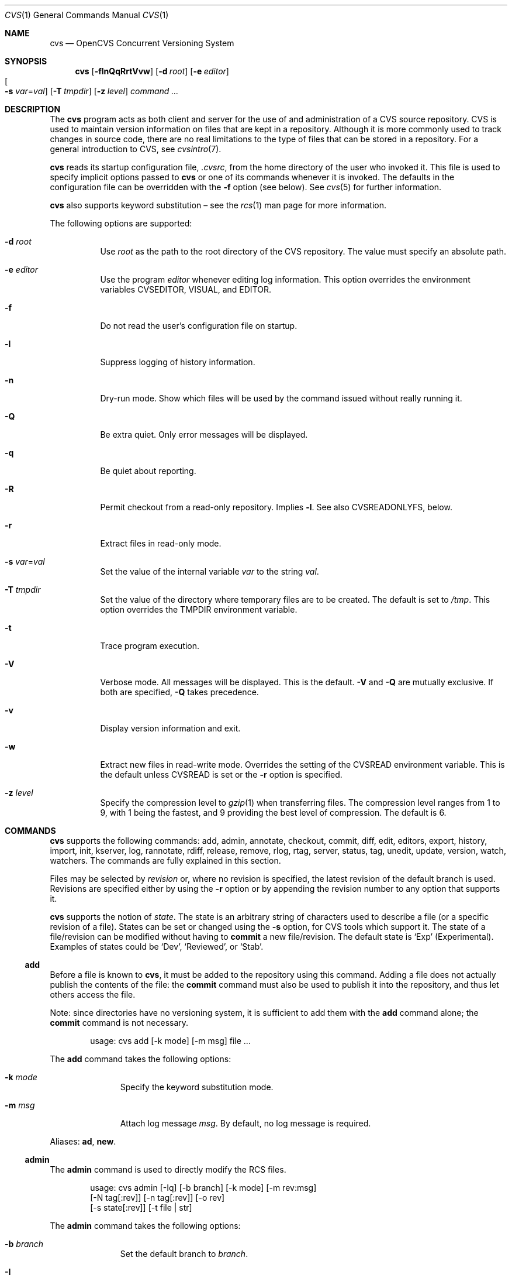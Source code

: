 .\"	$OpenBSD: cvs.1,v 1.126 2010/09/03 11:09:28 jmc Exp $
.\"
.\" Copyright (c) 2004 Jean-Francois Brousseau <jfb@openbsd.org>
.\" Copyright (c) 2004-2008 Xavier Santolaria <xsa@openbsd.org>
.\" All rights reserved.
.\"
.\" Redistribution and use in source and binary forms, with or without
.\" modification, are permitted provided that the following conditions
.\" are met:
.\"
.\" 1. Redistributions of source code must retain the above copyright
.\"    notice, this list of conditions and the following disclaimer.
.\" 2. The name of the author may not be used to endorse or promote products
.\"    derived from this software without specific prior written permission.
.\"
.\" THIS SOFTWARE IS PROVIDED ``AS IS'' AND ANY EXPRESS OR IMPLIED WARRANTIES,
.\" INCLUDING, BUT NOT LIMITED TO, THE IMPLIED WARRANTIES OF MERCHANTABILITY
.\" AND FITNESS FOR A PARTICULAR PURPOSE ARE DISCLAIMED. IN NO EVENT SHALL
.\" THE AUTHOR BE LIABLE FOR ANY DIRECT, INDIRECT, INCIDENTAL, SPECIAL,
.\" EXEMPLARY, OR CONSEQUENTIAL  DAMAGES (INCLUDING, BUT NOT LIMITED TO,
.\" PROCUREMENT OF SUBSTITUTE GOODS OR SERVICES; LOSS OF USE, DATA, OR PROFITS;
.\" OR BUSINESS INTERRUPTION) HOWEVER CAUSED AND ON ANY THEORY OF LIABILITY,
.\" WHETHER IN CONTRACT, STRICT LIABILITY, OR TORT (INCLUDING NEGLIGENCE OR
.\" OTHERWISE) ARISING IN ANY WAY OUT OF THE USE OF THIS SOFTWARE, EVEN IF
.\" ADVISED OF THE POSSIBILITY OF SUCH DAMAGE.
.\"
.Dd $Mdocdate: September 3 2010 $
.Dt CVS 1
.Os
.Sh NAME
.Nm cvs
.Nd OpenCVS Concurrent Versioning System
.Sh SYNOPSIS
.Nm
.Bk -words
.Op Fl flnQqRrtVvw
.Op Fl d Ar root
.Op Fl e Ar editor
.Xo
.Oo Fl s
.Ar var Ns = Ns Ar val Oc
.Xc
.Op Fl T Ar tmpdir
.Op Fl z Ar level
.Ar command ...
.Ek
.Sh DESCRIPTION
The
.Nm
program acts as both client and server for the use of and administration of
a CVS source repository.
CVS is used to maintain version information on files that are kept in a
repository.
Although it is more commonly used to track changes in source code, there
are no real limitations to the type of files that can be stored in a
repository.
For a general introduction to CVS, see
.Xr cvsintro 7 .
.Pp
.Nm
reads its startup configuration file,
.Pa .cvsrc ,
from the home directory of the user who invoked it.
This file is used to specify implicit options passed to
.Nm
or one of its commands whenever it is invoked.
The defaults in the configuration file can be overridden with the
.Fl f
option (see below).
See
.Xr cvs 5
for further information.
.Pp
.Nm
also supports
keyword substitution \(en
see the
.Xr rcs 1
man page for more information.
.Pp
The following options are supported:
.Bl -tag -width Ds
.It Fl d Ar root
Use
.Ar root
as the path to the root directory of the CVS repository.
The value must specify an absolute path.
.It Fl e Ar editor
Use the program
.Ar editor
whenever editing log information.
This option overrides the environment variables CVSEDITOR, VISUAL, and EDITOR.
.It Fl f
Do not read the user's configuration file on startup.
.It Fl l
Suppress logging of history information.
.It Fl n
Dry-run mode.
Show which files will be used by the command issued
without really running it.
.It Fl Q
Be extra quiet.
Only error messages will be displayed.
.It Fl q
Be quiet about reporting.
.It Fl R
Permit checkout from a read-only repository.
Implies
.Fl l .
See also
.Ev CVSREADONLYFS ,
below.
.It Fl r
Extract files in read-only mode.
.It Fl s Ar var Ns = Ns Ar val
Set the value of the internal variable
.Ar var
to the string
.Ar val .
.It Fl T Ar tmpdir
Set the value of the directory where temporary files are to be created.
The default is set to
.Pa /tmp .
This option overrides the
.Ev TMPDIR
environment variable.
.It Fl t
Trace program execution.
.It Fl V
Verbose mode.
All messages will be displayed.
This is the default.
.Fl V
and
.Fl Q
are mutually exclusive.
If both are specified,
.Fl Q
takes precedence.
.It Fl v
Display version information and exit.
.It Fl w
Extract new files in read-write mode.
Overrides the setting of the
.Ev CVSREAD
environment variable.
This is the default unless
.Ev CVSREAD
is set or the
.Fl r
option is specified.
.It Fl z Ar level
Specify the compression level to
.Xr gzip 1
when transferring files.
The compression level ranges from 1 to 9,
with 1 being the fastest,
and 9 providing the best level of compression.
The default is 6.
.El
.Sh COMMANDS
.Nm
supports the following commands:
add,
admin,
annotate,
checkout,
commit,
diff,
edit,
editors,
export,
history,
import,
init,
kserver,
log,
rannotate,
rdiff,
release,
remove,
rlog,
rtag,
server,
status,
tag,
unedit,
update,
version,
watch,
watchers.
The commands are fully explained in this section.
.Pp
Files may be selected by
.Em revision
or, where no revision is specified,
the latest revision of the default branch is used.
Revisions are specified either by using the
.Fl r
option or
by appending the revision number to any option that supports it.
.Pp
.Nm
supports the notion of
.Em state .
The state is an arbitrary string of characters used to describe a file
(or a specific revision of a file).
States can be set or changed using the
.Fl s
option, for CVS tools which support it.
The state of a file/revision can be modified without having to
.Ic commit
a new file/revision.
The default state is
.Sq Exp
(Experimental).
Examples of states could be
.Sq Dev ,
.Sq Reviewed ,
or
.Sq Stab .
.Ss add
Before a file is known to
.Nm ,
it must be added to the repository using this command.
Adding a file does not actually publish the contents of the
file: the
.Ic commit
command must also be used to publish it into the repository,
and thus let others access the file.
.Pp
Note: since directories have no versioning system, it is sufficient
to add them with the
.Ic add
command alone; the
.Ic commit
command is not necessary.
.Bd -literal -offset indent
usage: cvs add [-k mode] [-m msg] file ...
.Ed
.Pp
The
.Ic add
command takes the following options:
.Bl -tag -width Ds -offset 3n
.It Fl k Ar mode
Specify the keyword substitution mode.
.It Fl m Ar msg
Attach log message
.Ar msg .
By default, no log message is required.
.El
.Pp
Aliases:
.Ic ad ,
.Ic new .
.Ss admin
The
.Ic admin
command is used to directly modify the RCS files.
.Bd -literal -offset indent
usage: cvs admin [-Iq] [-b branch] [-k mode] [-m rev:msg]
                 [-N tag[:rev]] [-n tag[:rev]] [-o rev]
                 [-s state[:rev]] [-t file | str]
.Ed
.Pp
The
.Ic admin
command takes the following options:
.Bl -tag -width Ds -offset 3n
.It Fl b Ar branch
Set the default branch to
.Ar branch .
.It Fl I
Command is interactive.
.It Fl k Ar mode
Specify the keyword substitution mode.
.It Fl m Ar rev : Ns Ar msg
Change the log message of a revision.
.It Xo Fl N
.Ar tag Ns Op : Ns Ar rev
.Xc
Same as
.Fl n ,
but override tag if it already exists.
.It Xo Fl n
.Ar tag Ns Op : Ns Ar rev
.Xc
Associate the
.Ar tag
with the
.Ar rev
or the branch given as argument.
If the revision or the branch is not specified, the tag is deleted.
The
.Sq \&:
character means the association of the tag and the latest revision of
the default branch.
A branch number ending with the
.Sq \&.
character means the current latest revision in the branch.
This option is functionally the same as the
.Ic rtag
command, but it avoids the check of the tags done with the
.Pa CVSROOT/taginfo
file.
.It Fl o Ar rev
Delete one or more revisions.
The specifications of the values or revisions are as follows:
.Bl -tag -width Ds
.It rev
Specific revision.
.It rev1:rev2
Delete all revisions of a branch between
.Ar rev1
and
.Ar rev2 .
.It rev1::rev2
Delete all revisions of a branch between
.Ar rev1
and
.Ar rev2
without deleting revisions
.Ar rev1
and
.Ar rev2 .
.It :rev
Delete all revisions of the branch until revision
.Ar rev .
.It rev:
Delete all revisions of the branch from revision
.Ar rev
until the last revision of the branch.
.El
.It Fl q
Quiet mode.
.It Xo Fl s
.Ar state Ns Op : Ns Ar rev
.Xc
Change state of a revision.
.It Fl t Ar file \*(Ba Ar str
Change the descriptive text.
The descriptive text is taken from the
.Ar file
specified as argument or from the string
.Ar str
given as argument if it is preceded by the
.Sq -
character.
If no argument is used, the descriptive text is taken from standard input.
.El
.Pp
Aliases:
.Ic adm ,
.Ic rcs .
.Ss annotate
For each line of any files specified, show information about its
last revision.
The information given is the last revision when a modification occurred,
the author's name, and the date of the revision.
.Bd -literal -offset indent
usage: cvs annotate [-flR] [-D date | -r rev] [file ...]
.Ed
.Pp
The
.Ic annotate
command takes the following options:
.Bl -tag -width Ds -offset 3n
.It Fl D Ar date
Show the annotations as of the latest revision no later than
.Ar date .
.It Fl f
Force the use of the head revision if the specified
tag or date is not found.
This can be used in combination with
.Fl D
or
.Fl r
to ensure that there is some output from the
.Ic annotate
command, even if only to show Revision 1.1 of the file.
.It Fl l
Limit the scope of the search to the local directory
only and disable recursive behaviour.
.It Fl R
Enable recursive behaviour.
This is the default.
.It Fl r Ar rev
Show annotations as of revision
.Ar rev
(can be a revision number or a tag).
.El
.Pp
Aliases:
.Ic ann ,
.Ic blame .
.Ss checkout
The
.Ic checkout
command is used to create a local copy of one or more modules present on the
target CVS repository.
.Bd -literal -offset indent
usage: cvs checkout [-AcflNnPpRs] [-d dir] [-j rev] [-k mode]
                    -D date | -r rev module ...
.Ed
.Pp
The
.Ic checkout
command takes the following options:
.Bl -tag -width Ds -offset 3n
.It Fl A
Reset any sticky tags, dates, or keyword substitution modes that
have been set on the tree.
.It Fl c
Display the list of available modules.
.It Fl D Ar date
Check out as of the latest revision no later than
.Ar date
(implies
.Fl P )
(is sticky).
.It Fl d Ar dir
Check out in directory
.Ar dir
instead of the directory bearing the same name as the
.Ar module .
.It Fl f
Force the use of the head revision if the specified
tag or date is not found.
.It Fl j Ar rev
Merge in changes made between current revision and
.Ar rev .
If two
.Fl j
options are specified, only merge the differences between the two
revisions of the branch.
This allows successive merges without having to resolve
already resolved conflicts again.
.It Fl k Ar mode
Specify the keyword substitution mode (is sticky).
.It Fl l
Limit the scope of the search to the local directory
only and disable recursive behaviour.
.It Fl N
If used in conjunction with the
.Fl d
option, files are placed in local directory
.Ar module ,
located in directory
.Ar dir .
.It Fl n
Do not execute programs listed in the
.Pa CVSROOT/modules
file.
.It Fl P
Prune empty directories.
.It Fl p
Check out files to standard output (avoids stickiness).
.It Fl R
Enable recursive behaviour.
This is the default.
.It Fl r Ar rev
Check out from a particular revision or branch (implies
.Fl P )
(is sticky).
.It Fl s
Like
.Fl c ,
but include module status.
.El
.Pp
Aliases:
.Ic co ,
.Ic get .
.Ss commit
The
.Ic commit
command is used to send local changes back to the server and update the
repository's information to reflect the changes.
.Bd -literal -offset indent
usage: cvs commit [-flnR] [-F logfile | -m msg] [-r rev] [file ...]
.Ed
.Pp
The
.Ic commit
command takes the following options:
.Bl -tag -width Ds -offset 3n
.It Fl F Ar logfile
Specify a
.Ar file
which contains the log message.
.It Fl f
Force a file to be committed, even though it is unchanged.
.It Fl l
Limit the scope of the search to the local directory
only and disable recursive behaviour.
.It Fl m Ar msg
Specify a log message on the command line (suppresses the editor invocation).
.It Fl n
Do not execute programs listed in the
.Pa CVSROOT/modules
file.
.It Fl R
Enable recursive behaviour.
This is the default.
.It Fl r Ar rev
Commit to a particular symbolic or numerical revision.
.El
.Pp
Aliases:
.Ic ci ,
.Ic com .
.Ss diff
The
.Ic diff
command is very similar to the
.Xr diff 1
program, except that the differential comparisons that it generates are
between local or remote revisions of files stored in the CVS repository.
.Bd -literal -offset indent
usage: cvs diff [-abcdilNnpRuw]
                [[-D date1 | -r rev1] [-D date2 | -r rev2]]
                [-k mode] [file ...]
.Ed
.Pp
The
.Ic diff
command takes the following options:
.Bl -tag -width Ds -offset 3n
.It Fl a
Treat all files as ASCII text.
See
.Xr diff 1
for more information.
.It Fl b
Causes trailing blanks (spaces and tabs) to be ignored, and other
strings of blanks to compare equal.
.It Fl c
Produces a diff with three lines of context.
See
.Xr diff 1
for more information.
.It Xo Fl D Ar date1
.Op Fl D Ar date2
.Xc
Differences between the revision at
.Ar date1
and the working copy or
.Ar date1
and
.Ar date2
(if specified).
.It Fl d
Try very hard to produce a diff as small as possible.
See
.Xr diff 1
for more information.
.It Fl i
Ignore the case of letters.
For example,
.Sq A
will compare equal to
.Sq a .
.It Fl k Ar mode
Specify the keyword substitution mode.
.It Fl l
Limit the scope of the search to the local directory
only and disable recursive behaviour.
.It Fl N
Include added or removed files.
.It Fl n
Produces a diff in the same format as that used by
.Xr rcsdiff 1 ,
with a count of changed lines on each insert or delete command.
.It Fl p
With unified and context diffs, show with each change the first
40 characters of the last line before the context beginning with
a letter, an underscore or a dollar sign.
See
.Xr diff 1
for more information.
.It Fl R
Enable recursive behaviour.
This is the default.
.It Xo Fl r Ar rev1
.Op Fl r Ar rev2
.Xc
Differences between revision
.Ar rev1
and the working copy or
.Ar rev1
and
.Ar rev2
(if specified).
.It Fl t
Will expand tabs in output lines.
Normal or
.Fl c
output adds character(s) to the front of each line which may screw up
the indentation of the original source lines and make the output listing
difficult to interpret.
This option will preserve the original source's indentation.
.It Fl u
Produces a unified diff with three lines of context.
See
.Xr diff 1
for more information.
.It Fl w
Is similar to
.Fl b
but causes whitespace (blanks and tabs) to be totally ignored.
For example,
.Dq if (\ \&a == b \&)
will compare equal to
.Dq if(a==b) .
.El
.Pp
Aliases:
.Ic di ,
.Ic dif .
.Ss edit
The
.Ic edit
command is used to make a file that is being watched
(and therefore read-only)
readable and writable and to inform others that it is in the
process of being changed.
Notifications terminate when the
.Ic commit
command is issued.
Editing rights on the file can be given up using the
.Ic unedit
command, which terminates the temporary notifications.
.Bd -literal -offset indent
usage: cvs edit [-lR] [-a action] [file ...]
.Ed
.Pp
The
.Ic edit
command takes the following options:
.Bl -tag -width Ds -offset 3n
.It Fl a Ar action
Specify the temporary notification wanted:
.Pp
.Bl -tag -width Ds -compact
.It Cm commit
Another user has committed changes to the file.
.It Cm edit
Another user has issued the
.Ic edit
command on the file.
.It Cm unedit
Another user has issued the
.Ic unedit
command on the file.
.It Cm all
All of the above.
.It Cm none
None of the above.
.El
.Pp
The
.Fl a
flag may appear more than once, or not at all.
If omitted, the action defaults to
.Cm all .
.It Fl l
Limit the scope of the search to the local directory
only and disable recursive behaviour.
.It Fl R
Enable recursive behaviour.
This is the default.
.El
.Ss editors
The
.Ic editors
command lists the users with edition rights on a file.
For that, pseudo-lock mode must be enabled (see the
.Ic watch
command).
The e-mail address of the user editing the file, the timestamp
when the edition first started, the host from where the edition
has been requested and the path to the edited file are listed.
.Bd -literal -offset indent
usage: cvs editors [-lR] [file ...]
.Ed
.Pp
The
.Ic editors
command takes the following options:
.Bl -tag -width Ds -offset 3n
.It Fl l
Limit the scope of the search to the local directory
only and disable recursive behaviour.
.It Fl R
Enable recursive behaviour.
This is the default.
.El
.Ss export
The
.Ic export
command extracts a copy of
.Ar module
without including the directories used for management by
.Nm .
This eases production of a software release.
A date or a revision must be specified for the command to be valid,
which ensures that later extractions can be reproduced with the same
options as the release.
.Pp
The checked out module's files will be placed in a directory
bearing the same name as the checked out module, by default.
.Bd -literal -offset indent
usage: cvs export [-flNnR] [-d dir] [-k mode]
                  -D date | -r rev module ...
.Ed
.Pp
The
.Ic export
command takes the following options:
.Bl -tag -width Ds -offset 3n
.It Fl D Ar date
Export as of the latest revision no later than
.Ar date .
.It Fl d Ar dir
Export in directory
.Ar dir
instead of the directory bearing the same name as the
.Ar module .
.It Fl f
Force the use of the head revision if the specified
tag or date is not found.
This can be used in combination with
.Fl D
or
.Fl r
to ensure that the
.Ic export
command is valid.
.It Fl k Ar mode
Specify the keyword substitution mode: the
.Fl k Ar v
option is often used to avoid substitution of keywords during
a release cycle.
However, be aware that it does not handle an export containing
binary files correctly.
.It Fl l
Limit the scope of the search to the local directory
only and disable recursive behaviour.
.It Fl N
If used in conjunction with the
.Fl d
option, files are placed in local directory
.Ar module ,
located in directory
.Ar dir .
.It Fl n
Do not execute programs listed in the
.Pa CVSROOT/modules
file.
.It Fl R
Enable recursive behaviour.
This is the default.
.It Fl r Ar rev
Export from a particular symbolic or numerical revision.
.El
.Pp
Aliases:
.Ic ex ,
.Ic exp .
.Ss history
The
.Ic history
command is used to display the history of actions done in the
base repository.
This functionality is only available if the
.Pa CVSROOT/history
file has been created.
Only the
.Ic checkout ,
.Ic commit ,
.Ic export ,
.Ic release ,
.Ic rtag ,
and
.Ic update
commands are logged into this file.
.Bd -literal -offset indent
usage: cvs history [-aceloTw] [-b str] [-D date] [-f file]
                   [-m module] [-n module] [-p path] [-r rev]
                   [-t tag] [-u user] [-x ACEFGMORTUW] [-z tz]
                   [file ...]
.Ed
.Pp
The
.Ic history
command takes the following options:
.Bl -tag -width Ds -offset 3n
.It Fl a
Display records for all users.
By default, only records from the user issuing the
.Ic history
command are displayed.
.It Fl b Ar str
Display everything back to a record containing the string
.Ar str
in either the module name, the file name, or the repository path.
.It Fl c
Display the archived files
.Pf ( Ic commit
command).
.It Fl D Ar date
Report no later than
.Ar date .
.It Fl e
Select all records (same as
.Fl x
with all types).
.It Fl f Ar file
Display records related to
.Ar file .
.It Fl l
Show last checkouts of modules with the
.Ic checkout
command.
.It Fl m Ar module
Look for the
.Ar module
(can be used several times).
.It Fl n Ar module
Search into the
.Ar module .
.It Fl o
Report on modules checked out by users.
.It Fl p Ar path
Display records from the base repository being in the directory
specified by the
.Ar path .
.It Fl r Ar rev
Report for a particular revision (checks in the RCS file).
.It Fl T
Report on all tags.
.It Fl t Ar tag
Report since tag record placed in the
.Pa CVSROOT/history
file by any user.
.It Fl u Ar user
Report for a specified
.Ar user .
Can be used several times to match many users.
.It Fl w
Check that records match the current working directory.
.It Fl x Ar ACEFGMORTUW
Extract by a specific record type specified by a single letter.
They can be used in combination.
The available types are as follows:
.Bl -tag -width Ds
.It A
A file has been added with the
.Ic add
command.
.It C
A merge has been done, but unresolved conflicts still remain.
.It E
Export.
.It F
Release.
.It G
A merge has been done without conflict.
.It M
A file has been modified (using the
.Ic commit
command).
.It O
Checkout.
.It R
A file has been removed with the
.Ic remove
command.
.It T
Rtag.
.It U
Normal update.
.It W
The file has been deleted from the directory because it does not
exist anymore in the base repository.
.El
.It Fl z Ar tz
Display records with the time synchronized with timezone
.Ar tz .
.El
.Pp
All records have the following five first columns:
.Pp
.Bl -dash -compact
.It
The record type (the
.Fl x
option).
.It
The date of the action.
.It
The time of the action.
.It
The time zone.
.It
The user who made the action.
.El
.Pp
The other columns vary depending on the command issued:
.Pp
For records coming from the
.Ic rtag
command, the additional columns are as follows:
.Bd -literal -offset indent
<module> [<tag>:<argument>] {<working directory>}
.Ed
.Pp
For records coming from the
.Ic checkout
and
.Ic export
commands, the additional columns are as follows:
.Bd -literal -offset indent
<request> <repository> =<module>= <working directory>
.Ed
.Pp
For records coming from the
.Ic release
command, the additional columns are as follows:
.Bd -literal -offset indent
=<module>= <working directory>
.Ed
.Pp
For records coming from the
.Ic commit
and
.Ic update
commands, the additional columns are as follows:
.Bd -literal -offset indent
<version> <file> <module> == <working directory>
.Ed
.Pp
Aliases:
.Ic hi ,
.Ic his .
.Ss import
Import sources into CVS using vendor branches.
.Pp
At least three arguments are required:
.Ar module
specifies the location of the sources to be imported;
.Ar vendortag
is a tag for the entire branch;
.Ar releasetag
is used to identify the files created with
.Ic cvs import .
.Bd -literal -offset indent
usage: cvs import [-d] [-b branch] [-I ign] [-k mode] [-m msg]
                  [-W spec] module vendortag releasetag
.Ed
.Pp
The
.Ic import
command takes the following options:
.Bl -tag -width Ds -offset 3n
.It Fl b Ar branch
Specify the first-level branch number.
.It Fl d
Use the file's last modification time as the timestamp for the
initial revisions.
.It Fl I Ar ign
Ignore files specified by
.Ar ign .
This option can be used several times on the command line.
To see all files, use the
.Fl I Ar !\&
specification.
.It Fl k Ar mode
Specify the keyword substitution mode (is sticky).
.It Fl m Ar msg
Specify the log message to send.
.It Fl W Ar spec
Wrappers specification line.
.El
.Pp
Aliases:
.Ic im ,
.Ic imp .
.Ss init
Create a CVS repository if it doesn't exist.
.Ss kserver
Start a Kerberos authentication server.
.Ss log
The
.Ic log
command displays information on a
.Ar file
such as its different revisions, description, different tags,
as well as the comments, dates, and authors of these revisions.
By default, the
.Ic log
command displays all the available information; the options are only
used to restrict the displayed information.
.Bd -literal -offset indent
usage: cvs log [-bhlNRt] [-d dates] [-r revs] [-s state]
               [-w users] [file ...]
.Ed
.Pp
The
.Ic log
command takes the following options:
.Bl -tag -width Ds -offset 3n
.It Fl b
List revisions of the default branch only.
.It Fl d Ar dates
Specify revisions with dates matching the specification.
The specification might be as follows:
.Bl -tag -width Ds
.It date1<date2 or date2>date1
Select all revisions between
.Ar date1
and
.Ar date2 .
.It <date or date>
Select all revisions before
.Ar date .
.It >date or date<
Select all revisions after
.Ar date .
.It date
Select the latest revision before or equal to
.Ar date .
.El
.Pp
The
.Sq \*(Gt
and
.Sq \*(Lt
characters can be followed by the
.Sq =
character to imply an inclusive specification.
Several specifications can be used by separating them with the
.Sq \&;
character.
.It Fl h
Print header only.
.It Fl l
Limit the scope of the search to the local directory only.
.It Fl N
Do not list tags.
.It Fl R
Print name of RCS file only.
.It Fl r Ar revs
Specify revision(s) to list:
.Bl -tag -width Ds
.It rev1,rev2,...
A list of revisions is specified by separating names or numbers
of revisions by the
.Sq \&,
character.
.It rev1:rev2
List all revisions between
.Ar rev1
and
.Ar rev2
(they must be on the same branch).
.It :rev
List all revisions since the beginning of the branch until
.Ar rev
included.
.It rev:
List all revisions of the branch beginning with
.Ar rev .
.It branch
List all revisions of a branch.
.It branch.
List the latest revision of the branch
.Ar branch .
.It branch1:branch2
List all revisions of branches between
.Ar branch1
and
.Ar branch2 .
.El
.Pp
Without argument, the
.Fl r
option means the latest revision of the default branch.
.It Fl s Ar state
List revisions of the specified
.Ar state
only.
Several states can be listed by separating them with the
.Sq \&,
character.
.It Fl t
Print header and description only.
.It Fl w Ar users
Do not list revisions made by specified
.Ar users .
Usernames should be separated by the
.Sq \&,
character.
.El
.Pp
Aliases:
.Ic lo .
.Ss rannotate
For each line of any files specified, show information about its
last revision.
The information given is the last revision when a modification occurred,
the author's name, and the date of the revision.
This command does not need a local checkout of the repository
to work.
.Bd -literal -offset indent
usage: cvs rannotate [-flR] [-D date | -r rev] module ...
.Ed
.Pp
The
.Ic rannotate
command takes the following options:
.Bl -tag -width Ds -offset 3n
.It Fl D Ar date
Show the annotations as of the latest revision no later than
.Ar date .
.It Fl f
Force the use of the head revision if the specified
tag or date is not found.
This can be used in combination with
.Fl D
or
.Fl r
to ensure that there is some output from the
.Ic rannotate
command, even if only to show Revision 1.1 of the file.
.It Fl l
Limit the scope of the search to the local directory
only and disable recursive behaviour.
.It Fl R
Enable recursive behaviour.
This is the default.
.It Fl r Ar rev
Show annotations as of revision
.Ar rev
(can be a revision number or a tag).
.El
.Pp
Aliases:
.Ic rann ,
.Ic ra .
.Ss rdiff
The
.Ic rdiff
command lists differences between two revisions in a
.Xr patch 1
compatible format.
This command does not need a local checkout of the repository
to work.
.Bd -literal -offset indent
usage: cvs rdiff [-flR] [-c | -u] [-s | -t] [-V ver]
                 -D date | -r rev [-D date2 | -r rev2]
                 module ...
.Ed
.Pp
The
.Ic rdiff
command takes the following options:
.Bl -tag -width Ds -offset 3n
.It Fl c
Produces a diff with three lines of context.
See
.Xr diff 1
for more information.
This is the default.
.It Xo Fl D Ar date
.Op Fl D Ar date2
.Xc
Differences between the revision at
.Ar date
and the working copy or
.Ar date
and
.Ar date2
(if specified).
.It Fl f
Force the use of the head revision if the specified
date or revision is not found.
.It Fl l
Limit the scope of the search to the local directory
only and disable recursive behaviour.
.It Fl R
Enable recursive behaviour.
This is the default.
.It Xo Fl r Ar rev
.Op Fl r Ar rev2
.Xc
Differences between revision
.Ar rev
and the working copy or
.Ar rev
and
.Ar rev2
(if specified).
.It Fl s
Create a summary change instead of a whole patch.
.It Fl t
Lists differences between the last two revisions of each file.
.It Fl u
Produces a diff in unidiff format.
.It Fl V Ar ver
Use the RCS version
.Ar ver
for keyword substitution.
.El
.Pp
Aliases:
.Ic pa ,
.Ic patch .
.Ss release
The
.Ic release
command indicates to
.Nm
that the working copy of a module is no longer in use and checks
that non archived modifications in the base repository do exist.
This command is not mandatory.
Local directories could always be removed without using it, but
in this case the handling of history information will no longer be
correct (see the
.Ic history
command).
.Bd -literal -offset indent
usage: cvs release [-d] dir ...
.Ed
.Pp
The
.Ic release
command takes the following options:
.Bl -tag -width Ds -offset 3n
.It Fl d Ar dir
Remove the directory
.Ar dir .
Be aware that this option silently removes any directories that have
been added to the local working copy without using the
.Ic add
command.
.El
.Pp
For each file not being synchronized with the base repository,
a single letter prefix is given to specify the state of the file.
The possible prefixes are as follows:
.Bl -tag -width Ds
.It \&?
The file is unknown to
.Nm
and is not in the list of files to ignore.
Any new directories which have not been added with the
.Ic add
command are silently ignored as well as their content.
.It A
The file has been added with the
.Ic add
command, but has not been committed to the repository with the
.Ic commit
command.
.It M
The file has been locally modified; a more recent version might
exist in the base repository.
.It R
The file has been removed with the
.Ic remove
command, but has not been committed to the repository with the
.Ic commit
command.
.It U
A more recent version of the file does exist but it is not
locally up to date.
.El
.Pp
Aliases:
.Ic re ,
.Ic rel .
.Ss remove
The
.Ic remove
command is used to inform
.Nm
that
.Ar file
is scheduled to be removed from the repository.
Files are not actually removed from the repository until the
.Ic commit
command has been run subsequently.
.Pp
There is no way to remove a directory with the
.Ic remove
command.
.Nm
will only remove a directory if it is empty and if the
.Ic checkout
or
.Ic update
commands are run with the
.Fl P
option.
(Note that the
.Ic export
command always removes empty directories.)
.Bd -literal -offset indent
usage: cvs remove [-flR] [file ...]
.Ed
.Pp
The
.Ic remove
command takes the following options:
.Bl -tag -width Ds -offset 3n
.It Fl f
Force local file removal.
If this flag is not used, the file must be locally removed beforehand for
the command to be valid.
.It Fl l
Limit the scope of the search to the local directory
only and disable recursive behaviour.
.It Fl R
Enable recursive behaviour.
This is the default.
.El
.Pp
Aliases:
.Ic rm ,
.Ic delete .
.Ss rlog
The
.Ic rlog
command displays information on a
.Ar file
such as its different revisions, description, different tags,
as well as the comments, dates, and authors of these revisions.
By default, the
.Ic rlog
command displays all the available information; the options are only
used to restrict the displayed information.
This command does not need a local checkout of the repository
to work.
.Bd -literal -offset indent
usage: cvs rlog [-bhlNRt] [-d dates] [-r revs] [-s state]
               [-w users] module ...
.Ed
.Pp
The
.Ic rlog
command takes the following options:
.Bl -tag -width Ds -offset 3n
.It Fl b
List revisions of the default branch only.
.It Fl d Ar dates
Specify revisions with dates matching the specification.
The specification might be as follows:
.Bl -tag -width Ds
.It date1<date2 or date2>date1
Select all revisions between
.Ar date1
and
.Ar date2 .
.It <date or date>
Select all revisions before
.Ar date .
.It >date or date<
Select all revisions after
.Ar date .
.It date
Select the latest revision before or equal to
.Ar date .
.El
.Pp
The
.Sq \*(Gt
and
.Sq \*(Lt
characters can be followed by the
.Sq =
character to imply an inclusive specification.
Several specifications can be used by separating them with the
.Sq \&;
character.
.It Fl h
Print header only.
.It Fl l
Limit the scope of the search to the local directory only.
.It Fl N
Do not list tags.
.It Fl R
Print name of RCS file only.
.It Fl r Ar revs
Specify revision(s) to list:
.Bl -tag -width Ds
.It rev1,rev2,...
A list of revisions is specified by separating names or numbers
of revisions by the
.Sq \&,
character.
.It rev1:rev2
List all revisions between
.Ar rev1
and
.Ar rev2
(they must be on the same branch).
.It :rev
List all revisions since the beginning of the branch until
.Ar rev
included.
.It rev:
List all revisions of the branch beginning with
.Ar rev .
.It branch
List all revisions of a branch.
.It branch.
List the latest revision of the branch
.Ar branch .
.It branch1:branch2
List all revisions of branches between
.Ar branch1
and
.Ar branch2 .
.El
.Pp
Without argument, the
.Fl r
option means the latest revision of the default branch.
.It Fl s Ar state
List revisions of the specified
.Ar state
only.
Several states can be listed by separating them with the
.Sq \&,
character.
.It Fl t
Print header and description only.
.It Fl w Ar users
Do not list revisions made by specified
.Ar users .
Usernames should be separated by the
.Sq \&,
character.
.El
.Pp
Aliases:
.Ic rlo .
.Ss rtag
The
.Ic rtag
command adds a symbolic tag to one or more modules.
It is often used to create a new branch using the
.Fl b
option.
.Bd -literal -offset indent
usage: cvs rtag [-abdFflnR] [-D date | -r rev]
                symbolic_tag module ...
.Ed
.Pp
The
.Ic rtag
command takes the following options:
.Bl -tag -width Ds -offset 3n
.It Fl a
Clear tag from files already removed with the
.Ic remove
command.
.It Fl b
Create a branch.
.It Fl D Ar date
Tag the most recent revision before
.Ar date .
.It Fl d
Delete tag.
.It Fl F
Move tag if it already exists.
If this option is not used and a tag is used a second time,
.Nm
will not execute the action.
.It Fl f
Force the use of the head revision if the specified
revision or date is not found.
.It Fl l
Limit the scope of the search to the local directory
only and disable recursive behaviour.
.It Fl n
Do not execute programs listed in the
.Pa CVSROOT/modules
file.
.It Fl R
Enable recursive behaviour.
This is the default.
.It Fl r Ar rev
Tag at revision
.Ar rev .
.El
.Pp
Aliases:
.Ic rt ,
.Ic rfreeze .
.Ss server
Server mode.
.Ss status
The
.Ic status
command is used to display the state of checked out files.
.Bd -literal -offset indent
usage: cvs status [-lRv] [file ...]
.Ed
.Pp
The
.Ic status
command takes the following options:
.Bl -tag -width Ds -offset 3n
.It Fl l
Limit the scope of the search to the local directory
only and disable recursive behaviour.
.It Fl R
Enable recursive behaviour.
This is the default.
.It Fl v
Display symbolic tags for
.Ar file .
.Pp
The state may be one of the following:
.Bl -tag -width Ds
.It Cm Locally Added
The file has been added with the
.Ic add
command, but has not been committed to the repository with the
.Ic commit
command.
.It Cm Locally Modified
The file is up to date, but has been locally modified.
.It Cm Locally Removed
The file has been removed with the
.Ic remove
command, but has not been committed to the repository with the
.Ic commit
command.
.It Cm Needs Checkout
The file has not been modified; a new version is available.
.It Cm Needs Merge
The file has been modified and a newer version is available.
.It Cm Needs Patch
Same as
.Ic Needs Checkout
but, in client-server mode, only the differences are sent to save
network resources.
.It Cm Unresolved Conflict
A merge has been done, but unresolved conflicts still remain.
.It Cm Up-to-date
The file is up to date.
.El
.El
.Pp
Aliases:
.Ic st ,
.Ic stat .
.Ss tag
The
.Ic tag
command adds a symbolic tag to a checked out version of one or more files.
.Bd -literal -offset indent
usage: cvs tag [-bcdFflR] [-D date | -r rev] [symbolic_tag]
               [file ...]
.Ed
.Pp
The
.Ic tag
command takes the following options:
.Bl -tag -width Ds -offset 3n
.It Fl b
Create a branch.
.It Fl c
Check that working files are not modified.
.It Fl D Ar date
Tag the most recent revision before
.Ar date .
.It Fl d
Delete tag.
.It Fl F
Move tag if it already exists.
If this option is not used and a tag is used a second time,
.Nm
will not execute the action.
.It Fl f
Force the use of the head revision if the specified
revision or date is not found.
.It Fl l
Limit the scope of the search to the local directory
only and disable recursive behaviour.
.It Fl R
Enable recursive behaviour.
This is the default.
.It Fl r Ar rev
Tag at revision
.Ar rev .
.El
.Pp
Aliases:
.Ic ta ,
.Ic freeze .
.Ss unedit
The
.Ic unedit
command is used to give up an edition on a file and thus cancel
the wanted temporary notifications.
If the file has been modified since the
.Ic edit
command has been issued,
.Nm
will ask if it should go back to the previous version, and lose the
modifications done on the file, or stay in edition mode on it.
.Bd -literal -offset indent
usage: cvs unedit [-lR] [file ...]
.Ed
.Pp
The
.Ic unedit
command takes the following options:
.Bl -tag -width Ds -offset 3n
.It Fl l
Limit the scope of the search to the local directory
only and disable recursive behaviour.
.It Fl R
Enable recursive behaviour.
This is the default.
.El
.Ss update
The
.Ic update
command is used to merge any of the changes that have occurred on the remote
repository into the local one where the command was run.
.Bd -literal -offset indent
usage: cvs update [-ACdflPpR] [-D date | -r rev] [-I ign]
                  [-j rev] [-k mode] [-W spec] [file ...]
.Ed
.Pp
The
.Ic update
command takes the following options:
.Bl -tag -width Ds -offset 3n
.It Fl A
Reset any sticky tags, dates, or keyword substitution modes that
have been set on the tree.
.It Fl C
Overwrite locally modified files with clean repository copies.
.It Fl D Ar date
Update as of the latest revision no later than
.Ar date
(is sticky).
.It Fl d
Create any new directories.
Without this option,
.Nm
does not create any new files sitting in these new directories
added in the base repository since the last update of the working
copy, or since the last update with the
.Fl d
option.
.It Fl f
Force the use of the head revision if the specified
tag or date is not found.
.It Fl I Ar ign
Ignore files specified by
.Ar ign .
This option can be used several times on the command line.
To see all files, use the
.Fl I Ar !\&
specification.
.It Fl j Ar rev
Merge in changes made between current revision and
.Ar rev .
If two
.Fl j
options are specified, only merge the differences between the two
revisions of the branch.
This allows successive merges without having to resolve
already resolved conflicts again.
.It Fl k Ar mode
Specify the keyword substitution mode (is sticky).
.It Fl l
Limit the scope of the search to the local directory
only and disable recursive behaviour.
.It Fl P
Prune any directories that have become empty as a result of the update.
.It Fl p
Send the result of the update to standard output (avoids stickiness).
.It Fl R
Enable recursive behaviour.
This is the default.
.It Fl r Ar rev
Update from a particular revision or branch (is sticky).
.It Fl W Ar spec
Wrappers specification line.
.El
.Pp
By default, the
.Ic update
command does not create new directories; the
.Fl d
option must be used for that.
.Pp
For each file updated, a single letter prefix is given to
specify the state of the file.
The possible prefixes are as follows:
.Bl -tag -width Ds
.It \&?
The file is unknown to
.Nm .
.It A
The file has been added with the
.Ic add
command, but has not been committed to the repository with the
.Ic commit
command.
.It C
A merge, with a more recent version of the file, has been done,
but unresolved conflicts still remain.
.It M
The file has been locally modified; if a more recent version
is available, the merge has been done without conflict.
.It P
The same as
.Sq U ,
but, in client-server mode, only differences are sent to save network
resources.
.It R
The file has been removed with the
.Ic remove
command, but has not been committed to the repository with the
.Ic commit
command.
.It U
The file is up to date.
.El
.Pp
Aliases:
.Ic up ,
.Ic upd .
.Ss version
Causes
.Nm
to print its version information.
If this command is issued within a local copy of a remote repository or
if either the
.Ev CVSROOT
environment variable or the
.Fl d
flag specify a remote repository,
.Nm
will also connect to the server and ask it to print its version information.
.Pp
Aliases:
.Ic ve ,
.Ic ver .
.Ss watch
The
.Ic watch
command switches a file from normal mode to
pseudo-lock mode as well as handling the notifications associated
with it.
Pseudo-lock mode means knowing who is editing a file:
for that,
.Nm
extracts the file in read-only mode.
Users must use the
.Ic edit
command to get the editing rights on the file.
.Pp
One of the following arguments to the
.Ic watch
command is mandatory: on, off, add, or remove.
.Ar on
switches the file into pseudo-lock mode;
.Ar off
switches it back to normal mode;
.Ar add
adds notifications for specific actions on the file;
.Ar remove
removes those notifications.
.Pp
The notifications are permanent.
They remain in place until the
.Ic watch remove
command is issued while the temporary notifications are
made available with the
.Ic edit
command.
.Bd -literal -offset indent
usage: cvs watch on | off | add | remove [-lR] [-a action]
                 [file ...]
.Ed
.Pp
The
.Ic watch
command takes the following options:
.Bl -tag -width Ds -offset 3n
.It Fl a Ar action
Specify the permanent notification wanted for
.Ar add | remove :
.Pp
.Bl -tag -width Ds -compact
.It Cm commit
Another user has committed changes to the file.
.It Cm edit
Another user is editing the file.
.It Cm unedit
Another user has finished editing the file.
.It Cm all
All of the above.
.It Cm none
No notification.
.El
.Pp
If no specification is requested using the
.Ar add
or
.Ar remove
arguments, it implies the
.Fl a Ar all
option.
.It Fl l
Limit the scope of the search to the local directory
only and disable recursive behaviour.
.It Fl R
Enable recursive behaviour.
This is the default.
.El
.Ss watchers
The
.Ic watchers
command lists the users who asked for notifications as well as the
notification details.
The possible notifications are as follows:
.Bl -tag -width Ds
.It Cm commit
Permanent watch of a commit of a new version of a file.
.It Cm edit
Permanent watch of the start of file edition.
.It Cm tcommit
Temporary watch of a commit of new version of a file.
.It Cm tedit
Temporary watch of the start of file edition.
.It Cm tunedit
Temporary watch of the end of file edition.
.It Cm unedit
Permanent watch of the end of file edition.
.El
.Pp
The temporary watches are set using the
.Ic edit
command, until the
.Ic commit
or
.Ic unedit
command is issued on a file.
.Bd -literal -offset indent
usage: cvs watchers [-lR] [file ...]
.Ed
.Pp
The
.Ic watchers
command takes the following options:
.Bl -tag -width Ds -offset 3n
.It Fl l
Limit the scope of the search to the local directory
only and disable recursive behaviour.
.It Fl R
Enable recursive behaviour.
This is the default.
.El
.Sh ENVIRONMENT
.Bl -tag -width Ds
.It Ev CVS_CLIENT_LOG
This variable enables logging of all communications between the client and
server when running in non-local mode.
If set, this environment variable must contain a base path from which two
paths will be generated by appending ".in" to the value for the server's
input and ".out" for the server's output.
.Pp
The path can contain the following substitutes:
.Pp
.Bl -tag -width Ds -offset indent -compact
.It %c
the command being run
.It %d
the date
.It %p
the process ID
.It %u
the username of the person running it
.El
.Pp
The substitutes are only supported by OpenCVS.
.It Ev CVS_RSH
Name of the program to use when connecting to the server through a remote
shell.
The default is to use the
.Xr ssh 1
program.
.It Ev CVS_SERVER
If set, gives the name of the program to invoke as a
.Nm
server when using remote shell.
The default is to use `cvs'.
.It Ev CVSEDITOR
Name of the editor to use when editing commit messages.
Checked before
.Ev EDITOR
and
.Ev VISUAL .
.It Ev CVSREAD
If set,
.Nm
extracts files in read-only mode.
.It Ev CVSREADONLYFS
Permit checkout from a read-only repository.
Implies
.Fl l .
See also
.Fl R ,
above.
.It Ev CVSROOT
When set, this variable should contain the string pointing to the root
directory of the CVS repository.
The contents of this variable are ignored when the
.Fl d
option is given or if `Root' files exist in the checked-out copy.
.It Ev EDITOR
Name of the editor to use when editing commit messages.
This is traditionally a line-oriented editor,
such as
.Xr ex 1 .
.It Ev HOME
Directory where the
.Pa .cvsignore
and
.Pa .cvsrc
files are searched for.
.It Ev TMPDIR
When set, this variable specifies the directory where temporary files
are to be created.
The default is set to
.Pa /tmp .
.It Ev VISUAL
Name of the editor to use when editing commit messages.
This is traditionally a screen-oriented editor,
such as
.Xr vi 1 .
.El
.Sh EXIT STATUS
.Ex -std cvs
.Sh SEE ALSO
.Xr diff 1 ,
.Xr gzip 1 ,
.Xr patch 1 ,
.Xr rcs 1 ,
.Xr cvs 5 ,
.Xr cvsintro 7
.Sh STANDARDS
The flag
.Op Fl x
has no effect and is provided
for compatibility only.
.Sh HISTORY
The OpenCVS project is a BSD-licensed rewrite of the original
Concurrent Versioning System written by Jean-Francois Brousseau.
The original CVS code was written in large parts by Dick Grune,
Brian Berliner and Jeff Polk.
.Sh AUTHORS
.An Jean-Francois Brousseau
.An Vincent Labrecque
.An Joris Vink
.An Xavier Santolaria
.Sh CAVEATS
This CVS implementation does not fully conform to the GNU CVS version.
In some cases, this was done explicitly because GNU CVS has inconsistencies
or ambiguous behaviour.
Some things have also been left out or modified to enhance the overall
security of the system.
.Pp
Among other things, support for the pserver connection mechanism has been
dropped because of security issues with the authentication mechanism.
